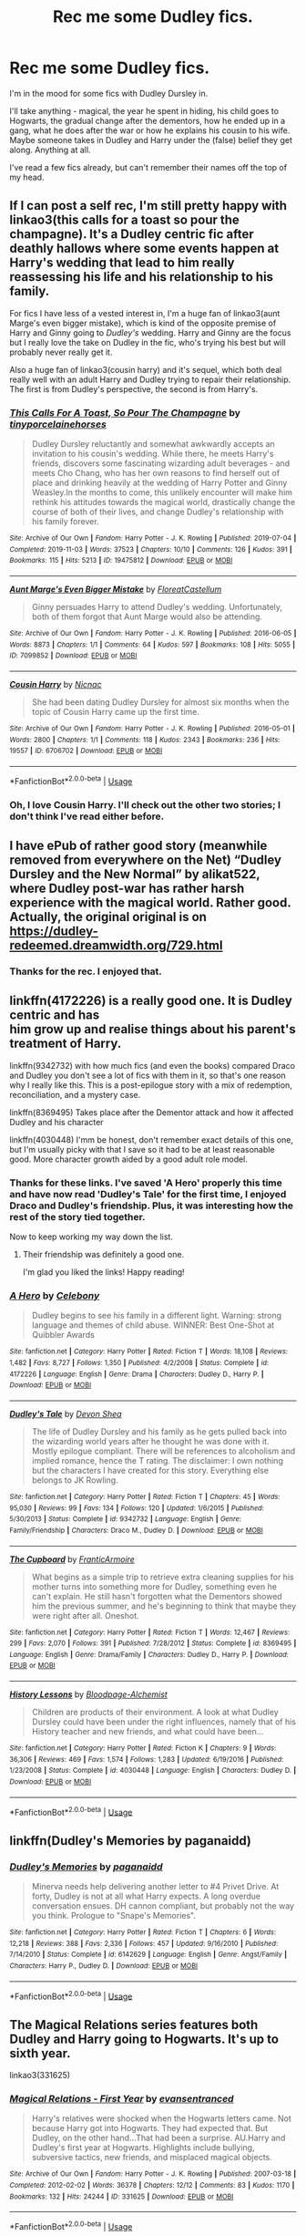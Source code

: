 #+TITLE: Rec me some Dudley fics.

* Rec me some Dudley fics.
:PROPERTIES:
:Author: Luna-shovegood
:Score: 10
:DateUnix: 1595770662.0
:DateShort: 2020-Jul-26
:FlairText: Request
:END:
I'm in the mood for some fics with Dudley Dursley in.

I'll take anything - magical, the year he spent in hiding, his child goes to Hogwarts, the gradual change after the dementors, how he ended up in a gang, what he does after the war or how he explains his cousin to his wife. Maybe someone takes in Dudley and Harry under the (false) belief they get along. Anything at all.

I've read a few fics already, but can't remember their names off the top of my head.


** If I can post a self rec, I'm still pretty happy with linkao3(this calls for a toast so pour the champagne). It's a Dudley centric fic after deathly hallows where some events happen at Harry's wedding that lead to him really reassessing his life and his relationship to his family.

For fics I have less of a vested interest in, I'm a huge fan of linkao3(aunt Marge's even bigger mistake), which is kind of the opposite premise of Harry and Ginny going to /Dudley's/ wedding. Harry and Ginny are the focus but I really love the take on Dudley in the fic, who's trying his best but will probably never really get it.

Also a huge fan of linkao3(cousin harry) and it's sequel, which both deal really well with an adult Harry and Dudley trying to repair their relationship. The first is from Dudley's perspective, the second is from Harry's.
:PROPERTIES:
:Author: tinyporcelainehorses
:Score: 5
:DateUnix: 1595776994.0
:DateShort: 2020-Jul-26
:END:

*** [[https://archiveofourown.org/works/19475812][*/This Calls For A Toast, So Pour The Champagne/*]] by [[https://www.archiveofourown.org/users/tinyporcelainehorses/pseuds/tinyporcelainehorses][/tinyporcelainehorses/]]

#+begin_quote
  Dudley Dursley reluctantly and somewhat awkwardly accepts an invitation to his cousin's wedding. While there, he meets Harry's friends, discovers some fascinating wizarding adult beverages - and meets Cho Chang, who has her own reasons to find herself out of place and drinking heavily at the wedding of Harry Potter and Ginny Weasley.In the months to come, this unlikely encounter will make him rethink his attitudes towards the magical world, drastically change the course of both of their lives, and change Dudley's relationship with his family forever.
#+end_quote

^{/Site/:} ^{Archive} ^{of} ^{Our} ^{Own} ^{*|*} ^{/Fandom/:} ^{Harry} ^{Potter} ^{-} ^{J.} ^{K.} ^{Rowling} ^{*|*} ^{/Published/:} ^{2019-07-04} ^{*|*} ^{/Completed/:} ^{2019-11-03} ^{*|*} ^{/Words/:} ^{37523} ^{*|*} ^{/Chapters/:} ^{10/10} ^{*|*} ^{/Comments/:} ^{126} ^{*|*} ^{/Kudos/:} ^{391} ^{*|*} ^{/Bookmarks/:} ^{115} ^{*|*} ^{/Hits/:} ^{5213} ^{*|*} ^{/ID/:} ^{19475812} ^{*|*} ^{/Download/:} ^{[[https://archiveofourown.org/downloads/19475812/This%20Calls%20For%20A%20Toast.epub?updated_at=1594053708][EPUB]]} ^{or} ^{[[https://archiveofourown.org/downloads/19475812/This%20Calls%20For%20A%20Toast.mobi?updated_at=1594053708][MOBI]]}

--------------

[[https://archiveofourown.org/works/7099852][*/Aunt Marge's Even Bigger Mistake/*]] by [[https://www.archiveofourown.org/users/FloreatCastellum/pseuds/FloreatCastellum][/FloreatCastellum/]]

#+begin_quote
  Ginny persuades Harry to attend Dudley's wedding. Unfortunately, both of them forgot that Aunt Marge would also be attending.
#+end_quote

^{/Site/:} ^{Archive} ^{of} ^{Our} ^{Own} ^{*|*} ^{/Fandom/:} ^{Harry} ^{Potter} ^{-} ^{J.} ^{K.} ^{Rowling} ^{*|*} ^{/Published/:} ^{2016-06-05} ^{*|*} ^{/Words/:} ^{8873} ^{*|*} ^{/Chapters/:} ^{1/1} ^{*|*} ^{/Comments/:} ^{64} ^{*|*} ^{/Kudos/:} ^{597} ^{*|*} ^{/Bookmarks/:} ^{108} ^{*|*} ^{/Hits/:} ^{5055} ^{*|*} ^{/ID/:} ^{7099852} ^{*|*} ^{/Download/:} ^{[[https://archiveofourown.org/downloads/7099852/Aunt%20Marges%20Even%20Bigger.epub?updated_at=1465137638][EPUB]]} ^{or} ^{[[https://archiveofourown.org/downloads/7099852/Aunt%20Marges%20Even%20Bigger.mobi?updated_at=1465137638][MOBI]]}

--------------

[[https://archiveofourown.org/works/6706702][*/Cousin Harry/*]] by [[https://www.archiveofourown.org/users/Nicnac/pseuds/Nicnac][/Nicnac/]]

#+begin_quote
  She had been dating Dudley Dursley for almost six months when the topic of Cousin Harry came up the first time.
#+end_quote

^{/Site/:} ^{Archive} ^{of} ^{Our} ^{Own} ^{*|*} ^{/Fandom/:} ^{Harry} ^{Potter} ^{-} ^{J.} ^{K.} ^{Rowling} ^{*|*} ^{/Published/:} ^{2016-05-01} ^{*|*} ^{/Words/:} ^{2800} ^{*|*} ^{/Chapters/:} ^{1/1} ^{*|*} ^{/Comments/:} ^{118} ^{*|*} ^{/Kudos/:} ^{2343} ^{*|*} ^{/Bookmarks/:} ^{236} ^{*|*} ^{/Hits/:} ^{19557} ^{*|*} ^{/ID/:} ^{6706702} ^{*|*} ^{/Download/:} ^{[[https://archiveofourown.org/downloads/6706702/Cousin%20Harry.epub?updated_at=1578997022][EPUB]]} ^{or} ^{[[https://archiveofourown.org/downloads/6706702/Cousin%20Harry.mobi?updated_at=1578997022][MOBI]]}

--------------

*FanfictionBot*^{2.0.0-beta} | [[https://github.com/tusing/reddit-ffn-bot/wiki/Usage][Usage]]
:PROPERTIES:
:Author: FanfictionBot
:Score: 1
:DateUnix: 1595777031.0
:DateShort: 2020-Jul-26
:END:


*** Oh, I love Cousin Harry. I'll check out the other two stories; I don't think I've read either before.
:PROPERTIES:
:Author: Luna-shovegood
:Score: 1
:DateUnix: 1595795741.0
:DateShort: 2020-Jul-27
:END:


** I have ePub of rather good story (meanwhile removed from everywhere on the Net) “Dudley Dursley and the New Normal” by alikat522, where Dudley post-war has rather harsh experience with the magical world. Rather good. Actually, the original original is on [[https://dudley-redeemed.dreamwidth.org/729.html]]
:PROPERTIES:
:Author: ceplma
:Score: 3
:DateUnix: 1595792004.0
:DateShort: 2020-Jul-27
:END:

*** Thanks for the rec. I enjoyed that.
:PROPERTIES:
:Author: Luna-shovegood
:Score: 1
:DateUnix: 1595854247.0
:DateShort: 2020-Jul-27
:END:


** linkffn(4172226) is a really good one. It is Dudley centric and has\\
him grow up and realise things about his parent's treatment of Harry.

linkffn(9342732) with how much fics (and even the books) compared Draco and Dudley you don't see a lot of fics with them in it, so that's one reason why I really like this. This is a post-epilogue story with a mix of redemption, reconciliation, and a mystery case.

linkffn(8369495) Takes place after the Dementor attack and how it affected Dudley and his character

linkffn(4030448) I'mm be honest, don't remember exact details of this one, but I'm usually picky with that I save so it had to be at least reasonable good. More character growth aided by a good adult role model.
:PROPERTIES:
:Author: JunTones
:Score: 2
:DateUnix: 1595772145.0
:DateShort: 2020-Jul-26
:END:

*** Thanks for these links. I've saved 'A Hero' properly this time and have now read 'Dudley's Tale' for the first time, I enjoyed Draco and Dudley's friendship. Plus, it was interesting how the rest of the story tied together.

Now to keep working my way down the list.
:PROPERTIES:
:Author: Luna-shovegood
:Score: 2
:DateUnix: 1595795676.0
:DateShort: 2020-Jul-27
:END:

**** Their friendship was definitely a good one.

I'm glad you liked the links! Happy reading!
:PROPERTIES:
:Author: JunTones
:Score: 1
:DateUnix: 1595808188.0
:DateShort: 2020-Jul-27
:END:


*** [[https://www.fanfiction.net/s/4172226/1/][*/A Hero/*]] by [[https://www.fanfiction.net/u/406888/Celebony][/Celebony/]]

#+begin_quote
  Dudley begins to see his family in a different light. Warning: strong language and themes of child abuse. WINNER: Best One-Shot at Quibbler Awards
#+end_quote

^{/Site/:} ^{fanfiction.net} ^{*|*} ^{/Category/:} ^{Harry} ^{Potter} ^{*|*} ^{/Rated/:} ^{Fiction} ^{T} ^{*|*} ^{/Words/:} ^{18,108} ^{*|*} ^{/Reviews/:} ^{1,482} ^{*|*} ^{/Favs/:} ^{8,727} ^{*|*} ^{/Follows/:} ^{1,350} ^{*|*} ^{/Published/:} ^{4/2/2008} ^{*|*} ^{/Status/:} ^{Complete} ^{*|*} ^{/id/:} ^{4172226} ^{*|*} ^{/Language/:} ^{English} ^{*|*} ^{/Genre/:} ^{Drama} ^{*|*} ^{/Characters/:} ^{Dudley} ^{D.,} ^{Harry} ^{P.} ^{*|*} ^{/Download/:} ^{[[http://www.ff2ebook.com/old/ffn-bot/index.php?id=4172226&source=ff&filetype=epub][EPUB]]} ^{or} ^{[[http://www.ff2ebook.com/old/ffn-bot/index.php?id=4172226&source=ff&filetype=mobi][MOBI]]}

--------------

[[https://www.fanfiction.net/s/9342732/1/][*/Dudley's Tale/*]] by [[https://www.fanfiction.net/u/4040050/Devon-Shea][/Devon Shea/]]

#+begin_quote
  The life of Dudley Dursley and his family as he gets pulled back into the wizarding world years after he thought he was done with it. Mostly epilogue compliant. There will be references to alcoholism and implied romance, hence the T rating. The disclaimer: I own nothing but the characters I have created for this story. Everything else belongs to JK Rowling.
#+end_quote

^{/Site/:} ^{fanfiction.net} ^{*|*} ^{/Category/:} ^{Harry} ^{Potter} ^{*|*} ^{/Rated/:} ^{Fiction} ^{T} ^{*|*} ^{/Chapters/:} ^{45} ^{*|*} ^{/Words/:} ^{95,030} ^{*|*} ^{/Reviews/:} ^{99} ^{*|*} ^{/Favs/:} ^{134} ^{*|*} ^{/Follows/:} ^{120} ^{*|*} ^{/Updated/:} ^{1/6/2015} ^{*|*} ^{/Published/:} ^{5/30/2013} ^{*|*} ^{/Status/:} ^{Complete} ^{*|*} ^{/id/:} ^{9342732} ^{*|*} ^{/Language/:} ^{English} ^{*|*} ^{/Genre/:} ^{Family/Friendship} ^{*|*} ^{/Characters/:} ^{Draco} ^{M.,} ^{Dudley} ^{D.} ^{*|*} ^{/Download/:} ^{[[http://www.ff2ebook.com/old/ffn-bot/index.php?id=9342732&source=ff&filetype=epub][EPUB]]} ^{or} ^{[[http://www.ff2ebook.com/old/ffn-bot/index.php?id=9342732&source=ff&filetype=mobi][MOBI]]}

--------------

[[https://www.fanfiction.net/s/8369495/1/][*/The Cupboard/*]] by [[https://www.fanfiction.net/u/4076468/FranticArmoire][/FranticArmoire/]]

#+begin_quote
  What begins as a simple trip to retrieve extra cleaning supplies for his mother turns into something more for Dudley, something even he can't explain. He still hasn't forgotten what the Dementors showed him the previous summer, and he's beginning to think that maybe they were right after all. Oneshot.
#+end_quote

^{/Site/:} ^{fanfiction.net} ^{*|*} ^{/Category/:} ^{Harry} ^{Potter} ^{*|*} ^{/Rated/:} ^{Fiction} ^{T} ^{*|*} ^{/Words/:} ^{12,467} ^{*|*} ^{/Reviews/:} ^{299} ^{*|*} ^{/Favs/:} ^{2,070} ^{*|*} ^{/Follows/:} ^{391} ^{*|*} ^{/Published/:} ^{7/28/2012} ^{*|*} ^{/Status/:} ^{Complete} ^{*|*} ^{/id/:} ^{8369495} ^{*|*} ^{/Language/:} ^{English} ^{*|*} ^{/Genre/:} ^{Drama/Family} ^{*|*} ^{/Characters/:} ^{Dudley} ^{D.,} ^{Harry} ^{P.} ^{*|*} ^{/Download/:} ^{[[http://www.ff2ebook.com/old/ffn-bot/index.php?id=8369495&source=ff&filetype=epub][EPUB]]} ^{or} ^{[[http://www.ff2ebook.com/old/ffn-bot/index.php?id=8369495&source=ff&filetype=mobi][MOBI]]}

--------------

[[https://www.fanfiction.net/s/4030448/1/][*/History Lessons/*]] by [[https://www.fanfiction.net/u/965157/Bloodpage-Alchemist][/Bloodpage-Alchemist/]]

#+begin_quote
  Children are products of their environment. A look at what Dudley Dursley could have been under the right influences, namely that of his History teacher and new friends, and what could have been...
#+end_quote

^{/Site/:} ^{fanfiction.net} ^{*|*} ^{/Category/:} ^{Harry} ^{Potter} ^{*|*} ^{/Rated/:} ^{Fiction} ^{K} ^{*|*} ^{/Chapters/:} ^{9} ^{*|*} ^{/Words/:} ^{36,306} ^{*|*} ^{/Reviews/:} ^{469} ^{*|*} ^{/Favs/:} ^{1,574} ^{*|*} ^{/Follows/:} ^{1,283} ^{*|*} ^{/Updated/:} ^{6/19/2016} ^{*|*} ^{/Published/:} ^{1/23/2008} ^{*|*} ^{/Status/:} ^{Complete} ^{*|*} ^{/id/:} ^{4030448} ^{*|*} ^{/Language/:} ^{English} ^{*|*} ^{/Characters/:} ^{Dudley} ^{D.} ^{*|*} ^{/Download/:} ^{[[http://www.ff2ebook.com/old/ffn-bot/index.php?id=4030448&source=ff&filetype=epub][EPUB]]} ^{or} ^{[[http://www.ff2ebook.com/old/ffn-bot/index.php?id=4030448&source=ff&filetype=mobi][MOBI]]}

--------------

*FanfictionBot*^{2.0.0-beta} | [[https://github.com/tusing/reddit-ffn-bot/wiki/Usage][Usage]]
:PROPERTIES:
:Author: FanfictionBot
:Score: 1
:DateUnix: 1595772173.0
:DateShort: 2020-Jul-26
:END:


** linkffn(Dudley's Memories by paganaidd)
:PROPERTIES:
:Author: ceplma
:Score: 2
:DateUnix: 1595793263.0
:DateShort: 2020-Jul-27
:END:

*** [[https://www.fanfiction.net/s/6142629/1/][*/Dudley's Memories/*]] by [[https://www.fanfiction.net/u/1930591/paganaidd][/paganaidd/]]

#+begin_quote
  Minerva needs help delivering another letter to #4 Privet Drive. At forty, Dudley is not at all what Harry expects. A long overdue conversation ensues. DH cannon compliant, but probably not the way you think. Prologue to "Snape's Memories".
#+end_quote

^{/Site/:} ^{fanfiction.net} ^{*|*} ^{/Category/:} ^{Harry} ^{Potter} ^{*|*} ^{/Rated/:} ^{Fiction} ^{T} ^{*|*} ^{/Chapters/:} ^{6} ^{*|*} ^{/Words/:} ^{12,218} ^{*|*} ^{/Reviews/:} ^{388} ^{*|*} ^{/Favs/:} ^{2,336} ^{*|*} ^{/Follows/:} ^{457} ^{*|*} ^{/Updated/:} ^{9/16/2010} ^{*|*} ^{/Published/:} ^{7/14/2010} ^{*|*} ^{/Status/:} ^{Complete} ^{*|*} ^{/id/:} ^{6142629} ^{*|*} ^{/Language/:} ^{English} ^{*|*} ^{/Genre/:} ^{Angst/Family} ^{*|*} ^{/Characters/:} ^{Harry} ^{P.,} ^{Dudley} ^{D.} ^{*|*} ^{/Download/:} ^{[[http://www.ff2ebook.com/old/ffn-bot/index.php?id=6142629&source=ff&filetype=epub][EPUB]]} ^{or} ^{[[http://www.ff2ebook.com/old/ffn-bot/index.php?id=6142629&source=ff&filetype=mobi][MOBI]]}

--------------

*FanfictionBot*^{2.0.0-beta} | [[https://github.com/tusing/reddit-ffn-bot/wiki/Usage][Usage]]
:PROPERTIES:
:Author: FanfictionBot
:Score: 1
:DateUnix: 1595793292.0
:DateShort: 2020-Jul-27
:END:


** The Magical Relations series features both Dudley and Harry going to Hogwarts. It's up to sixth year.

linkao3(331625)
:PROPERTIES:
:Author: snuffly22
:Score: 1
:DateUnix: 1595789613.0
:DateShort: 2020-Jul-26
:END:

*** [[https://archiveofourown.org/works/331625][*/Magical Relations - First Year/*]] by [[https://www.archiveofourown.org/users/evansentranced/pseuds/evansentranced][/evansentranced/]]

#+begin_quote
  Harry's relatives were shocked when the Hogwarts letters came. Not because Harry got into Hogwarts. They had expected that. But Dudley, on the other hand...That had been a surprise. AU.Harry and Dudley's first year at Hogwarts. Highlights include bullying, subversive tactics, new friends, and misplaced magical objects.
#+end_quote

^{/Site/:} ^{Archive} ^{of} ^{Our} ^{Own} ^{*|*} ^{/Fandom/:} ^{Harry} ^{Potter} ^{-} ^{J.} ^{K.} ^{Rowling} ^{*|*} ^{/Published/:} ^{2007-03-18} ^{*|*} ^{/Completed/:} ^{2012-02-02} ^{*|*} ^{/Words/:} ^{36378} ^{*|*} ^{/Chapters/:} ^{12/12} ^{*|*} ^{/Comments/:} ^{83} ^{*|*} ^{/Kudos/:} ^{1170} ^{*|*} ^{/Bookmarks/:} ^{132} ^{*|*} ^{/Hits/:} ^{24244} ^{*|*} ^{/ID/:} ^{331625} ^{*|*} ^{/Download/:} ^{[[https://archiveofourown.org/downloads/331625/Magical%20Relations%20-.epub?updated_at=1498332568][EPUB]]} ^{or} ^{[[https://archiveofourown.org/downloads/331625/Magical%20Relations%20-.mobi?updated_at=1498332568][MOBI]]}

--------------

*FanfictionBot*^{2.0.0-beta} | [[https://github.com/tusing/reddit-ffn-bot/wiki/Usage][Usage]]
:PROPERTIES:
:Author: FanfictionBot
:Score: 1
:DateUnix: 1595789634.0
:DateShort: 2020-Jul-26
:END:
